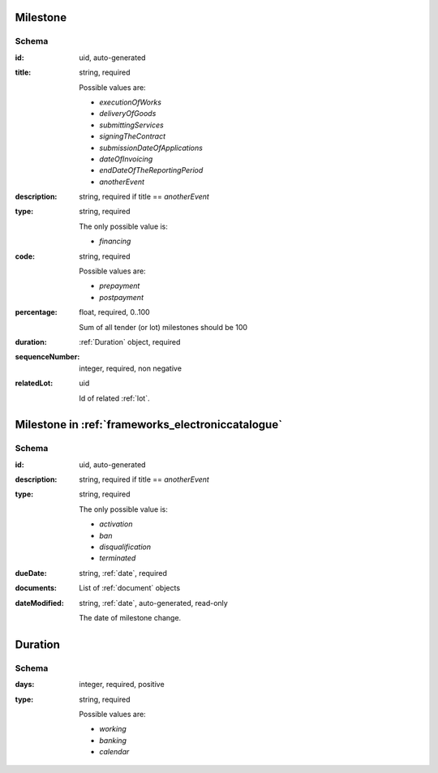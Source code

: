 .. index:: Milestone

.. _milestone:

Milestone
=========

Schema
------

:id:
    uid, auto-generated

:title:
    string, required

    Possible values are:

    * `executionOfWorks`
    * `deliveryOfGoods`
    * `submittingServices`
    * `signingTheContract`
    * `submissionDateOfApplications`
    * `dateOfInvoicing`
    * `endDateOfTheReportingPeriod`
    * `anotherEvent`

:description:
    string, required if title == `anotherEvent`

:type:
    string, required

    The only possible value is:

    * `financing`

:code:
    string, required

    Possible values are:

    * `prepayment`
    * `postpayment`

:percentage:
    float, required, 0..100

    Sum of all tender (or lot) milestones should be 100

:duration:
    :ref:`Duration` object, required

:sequenceNumber:
    integer, required, non negative

:relatedLot:
    uid

    Id of related :ref:`lot`.


Milestone in :ref:`frameworks_electroniccatalogue`
==================================================

Schema
------

:id:
    uid, auto-generated

:description:
    string, required if title == `anotherEvent`

:type:
    string, required

    The only possible value is:

    * `activation`
    * `ban`
    * `disqualification`
    * `terminated`


:dueDate:
    string, :ref:`date`, required

:documents:
    List of :ref:`document` objects

:dateModified:
    string, :ref:`date`, auto-generated, read-only

    The date of milestone change.


.. _Duration:

Duration
========

Schema
------

:days:
    integer, required, positive

:type:
    string, required

    Possible values are:

    * `working`
    * `banking`
    * `calendar`
